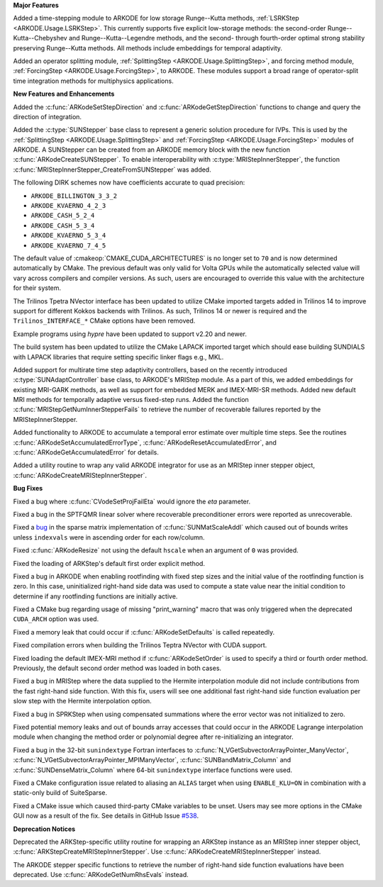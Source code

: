 **Major Features**

Added a time-stepping module to ARKODE for low storage Runge--Kutta methods, 
:ref:`LSRKStep <ARKODE.Usage.LSRKStep>`.  This currently supports five explicit low-storage 
methods: the second-order Runge--Kutta--Chebyshev and Runge--Kutta--Legendre methods, 
and the second- through fourth-order optimal strong stability preserving Runge--Kutta methods.  
All methods include embeddings for temporal adaptivity.

Added an operator splitting module,
:ref:`SplittingStep <ARKODE.Usage.SplittingStep>`, and forcing method module,
:ref:`ForcingStep <ARKODE.Usage.ForcingStep>`, to ARKODE. These modules support
a broad range of operator-split time integration methods for multiphysics
applications.

**New Features and Enhancements**

Added the :c:func:`ARKodeSetStepDirection` and :c:func:`ARKodeGetStepDirection`
functions to change and query the direction of integration.

Added the :c:type:`SUNStepper` base class to represent a generic solution
procedure for IVPs. This is used by the
:ref:`SplittingStep <ARKODE.Usage.SplittingStep>` and
:ref:`ForcingStep <ARKODE.Usage.ForcingStep>` modules of ARKODE. A SUNStepper
can be created from an ARKODE memory block with the new function
:c:func:`ARKodeCreateSUNStepper`. To enable interoperability with
:c:type:`MRIStepInnerStepper`, the function
:c:func:`MRIStepInnerStepper_CreateFromSUNStepper` was added.

The following DIRK schemes now have coefficients accurate to quad precision:

* ``ARKODE_BILLINGTON_3_3_2``

* ``ARKODE_KVAERNO_4_2_3``

* ``ARKODE_CASH_5_2_4``

* ``ARKODE_CASH_5_3_4``

* ``ARKODE_KVAERNO_5_3_4``

* ``ARKODE_KVAERNO_7_4_5``

The default value of :cmakeop:`CMAKE_CUDA_ARCHITECTURES` is no longer set to
``70`` and is now determined automatically by CMake. The previous default was
only valid for Volta GPUs while the automatically selected value will vary
across compilers and compiler versions. As such, users are encouraged to
override this value with the architecture for their system.

The Trilinos Tpetra NVector interface has been updated to utilize CMake
imported targets added in Trilinos 14 to improve support for different Kokkos
backends with Trilinos. As such, Trilinos 14 or newer is required and the
``Trilinos_INTERFACE_*`` CMake options have been removed.

Example programs using *hypre* have been updated to support v2.20 and newer.

The build system has been updated to utilize the CMake LAPACK imported target
which should ease building SUNDIALS with LAPACK libraries that require setting
specific linker flags e.g., MKL.

Added support for multirate time step adaptivity controllers, based on the
recently introduced :c:type:`SUNAdaptController` base class, to ARKODE's MRIStep module.
As a part of this, we added embeddings for existing MRI-GARK methods, as well as
support for embedded MERK and IMEX-MRI-SR methods.  Added new default MRI methods
for temporally adaptive versus fixed-step runs.  Added the function
:c:func:`MRIStepGetNumInnerStepperFails` to retrieve the number of recoverable
failures reported by the MRIStepInnerStepper.

Added functionality to ARKODE to accumulate a temporal error
estimate over multiple time steps.  See the routines
:c:func:`ARKodeSetAccumulatedErrorType`, :c:func:`ARKodeResetAccumulatedError`,
and :c:func:`ARKodeGetAccumulatedError` for details.

Added a utility routine to wrap any valid ARKODE integrator for use as an MRIStep
inner stepper object, :c:func:`ARKodeCreateMRIStepInnerStepper`.

**Bug Fixes**

Fixed a bug where :c:func:`CVodeSetProjFailEta` would ignore the `eta`
parameter.

Fixed a bug in the SPTFQMR linear solver where recoverable preconditioner errors
were reported as unrecoverable.

Fixed a `bug <https://github.com/LLNL/sundials/issues/581>`__ in the sparse
matrix implementation of :c:func:`SUNMatScaleAddI` which caused out of bounds
writes unless ``indexvals`` were in ascending order for each row/column.

Fixed :c:func:`ARKodeResize` not using the default ``hscale`` when an argument
of ``0`` was provided.

Fixed the loading of ARKStep's default first order explicit method.

Fixed a bug in ARKODE when enabling rootfinding with fixed step sizes and the
initial value of the rootfinding function is zero. In this case, uninitialized
right-hand side data was used to compute a state value near the initial
condition to determine if any rootfinding functions are initially active.

Fixed a CMake bug regarding usage of missing "print_warning" macro
that was only triggered when the deprecated ``CUDA_ARCH`` option was used.

Fixed a memory leak that could occur if :c:func:`ARKodeSetDefaults` is called
repeatedly.

Fixed compilation errors when building the Trilinos Teptra NVector with CUDA
support.

Fixed loading the default IMEX-MRI method if :c:func:`ARKodeSetOrder` is used to
specify a third or fourth order method. Previously, the default second order method
was loaded in both cases.

Fixed a bug in MRIStep where the data supplied to the Hermite interpolation module did
not include contributions from the fast right-hand side function. With this fix, users
will see one additional fast right-hand side function evaluation per slow step with the
Hermite interpolation option.

Fixed a bug in SPRKStep when using compensated summations where the error vector
was not initialized to zero.

Fixed potential memory leaks and out of bounds array accesses that could occur
in the ARKODE Lagrange interpolation module when changing the method order or
polynomial degree after re-initializing an integrator.

Fixed a bug in the 32-bit ``sunindextype`` Fortran interfaces to
:c:func:`N_VGetSubvectorArrayPointer_ManyVector`,
:c:func:`N_VGetSubvectorArrayPointer_MPIManyVector`,
:c:func:`SUNBandMatrix_Column` and :c:func:`SUNDenseMatrix_Column` where 64-bit
``sunindextype`` interface functions were used.

Fixed a CMake configuration issue related to aliasing an ``ALIAS`` target when
using ``ENABLE_KLU=ON`` in combination with a static-only build of SuiteSparse.

Fixed a CMake issue which caused third-party CMake variables to be unset.
Users may see more options in the CMake GUI now as a result of the fix.
See details in GitHub Issue `#538 <https://github.com/LLNL/sundials/issues/538>`__.

**Deprecation Notices**

Deprecated the ARKStep-specific utility routine for wrapping an ARKStep instance
as an MRIStep inner stepper object, :c:func:`ARKStepCreateMRIStepInnerStepper`. Use
:c:func:`ARKodeCreateMRIStepInnerStepper` instead.

The ARKODE stepper specific functions to retrieve the number of right-hand side
function evaluations have been deprecated. Use :c:func:`ARKodeGetNumRhsEvals`
instead.
